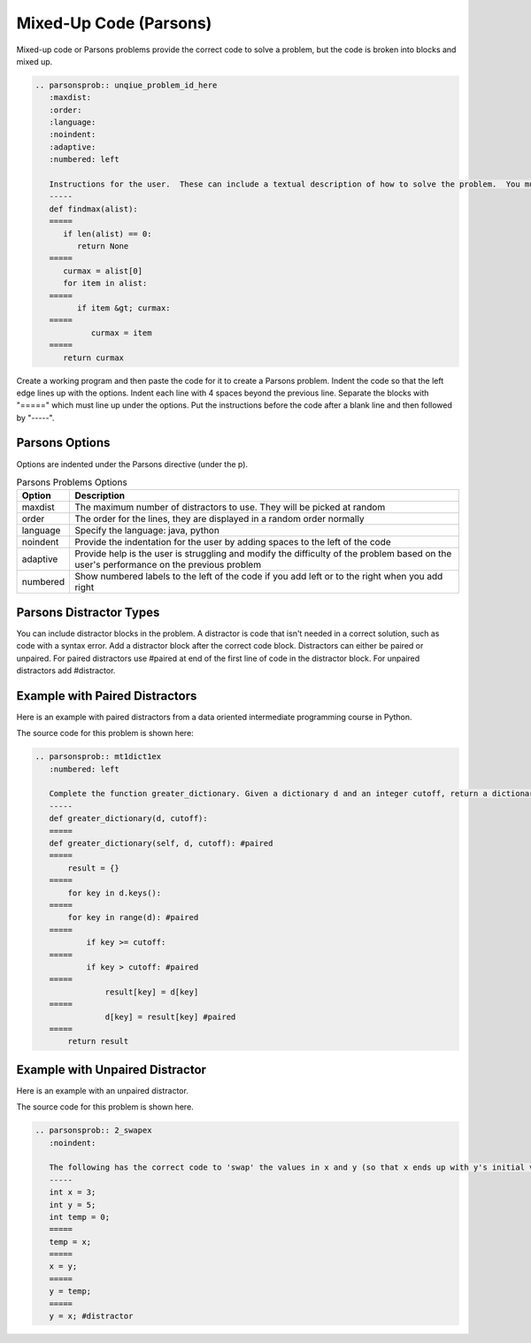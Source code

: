 Mixed-Up Code (Parsons)
=========================

Mixed-up code or Parsons problems provide the correct code to solve a problem, but the code is broken into blocks and mixed up.

.. code-block:: rst

    .. parsonsprob:: unqiue_problem_id_here
       :maxdist:
       :order:
       :language:
       :noindent:
       :adaptive:
       :numbered: left

       Instructions for the user.  These can include a textual description of how to solve the problem.  You must leave a blank line before this.
       -----
       def findmax(alist):
       =====
          if len(alist) == 0:
             return None
       =====
          curmax = alist[0]
          for item in alist:
       =====
             if item &gt; curmax:
       =====
                curmax = item
       =====
          return curmax

Create a working program and then paste the code for it to create a Parsons problem.  Indent the code so that the left edge lines up with the options.  Indent each line with 4 spaces beyond the previous line.  Separate the blocks with "=====" which must line up under the options.  Put the instructions before the code after a blank line and then followed by "-----".

Parsons Options
-----------------

Options are indented under the Parsons directive (under the p).

.. csv-table:: Parsons Problems Options
   :header: "Option", "Description"

   "maxdist", "The maximum number of distractors to use.  They will be picked at random"
   "order", "The order for the lines, they are displayed in a random order normally"
   "language", "Specify the language: java, python"
   "noindent", "Provide the indentation for the user by adding spaces to the left of the code"
   "adaptive", "Provide help is the user is struggling and modify the difficulty of the problem based on the user's performance on the previous problem"
   "numbered", "Show numbered labels to the left of the code if you add left or to the right when you add right"

Parsons Distractor Types
--------------------------
You can include distractor blocks in the problem. A distractor is code that isn't needed in a correct solution, such as code with a syntax error. Add a distractor block after the correct code block.  Distractors can either be paired or unpaired.  For paired distractors use #paired at end of the first line of code in the distractor block.  For unpaired distractors add #distractor.

Example with Paired Distractors
---------------------------------

Here is an example with paired distractors from a data oriented intermediate programming course in Python.

.. parsonsprob:: mt1dict1ex
   :numbered: left

   Complete the function greater_dictionary. Given a dictionary d and an integer cutoff, return a dictionary that contains only the key-value pairs where they key is greater than or equal to cutoff.
   -----
   def greater_dictionary(d, cutoff):
   =====
   def greater_dictionary(self, d, cutoff): #paired
   =====
       result = {}
   =====
       for key in d.keys():
   =====
       for key in range(d): #paired
   =====
           if key >= cutoff:
   =====
           if key > cutoff: #paired
   =====
               result[key] = d[key]
   =====
               d[key] = result[key] #paired
   =====
       return result

The source code for this problem is shown here:

.. code-block:: rst

   .. parsonsprob:: mt1dict1ex
      :numbered: left

      Complete the function greater_dictionary. Given a dictionary d and an integer cutoff, return a dictionary that contains only the key-value pairs where they key is greater than or equal to cutoff.
      -----
      def greater_dictionary(d, cutoff):
      =====
      def greater_dictionary(self, d, cutoff): #paired
      =====
          result = {}
      =====
          for key in d.keys():
      =====
          for key in range(d): #paired
      =====
              if key >= cutoff:
      =====
              if key > cutoff: #paired
      =====
                  result[key] = d[key]
      =====
                  d[key] = result[key] #paired
      =====
          return result

Example with Unpaired Distractor
---------------------------------

Here is an example with an unpaired distractor.

.. parsonsprob:: 2_swapex
   :noindent:

   The following has the correct code to 'swap' the values in x and y (so that x ends up with y's initial value and y ends up with x's initial value), but the code is mixed up and contains <b>one extra block</b> which is not needed in a correct solution.  Drag the needed blocks from the left into the correct order on the right. Check your solution by clicking on the <i>Check Me</i> button.  You will be told if any of the blocks are in the wrong order or if you need to remove one or more blocks.
   -----
   int x = 3;
   int y = 5;
   int temp = 0;
   =====
   temp = x;
   =====
   x = y;
   =====
   y = temp;
   =====
   y = x; #distractor

The source code for this problem is shown here.

.. code-block:: rst

   .. parsonsprob:: 2_swapex
      :noindent:

      The following has the correct code to 'swap' the values in x and y (so that x ends up with y's initial value and y ends up with x's initial value), but the code is mixed up and contains <b>one extra block</b> which is not needed in a correct solution.  Drag the needed blocks from the left into the correct order on the right. Check your solution by clicking on the <i>Check Me</i> button.  You will be told if any of the blocks are in the wrong order or if you need to remove one or more blocks.
      -----
      int x = 3;
      int y = 5;
      int temp = 0;
      =====
      temp = x;
      =====
      x = y;
      =====
      y = temp;
      =====
      y = x; #distractor

